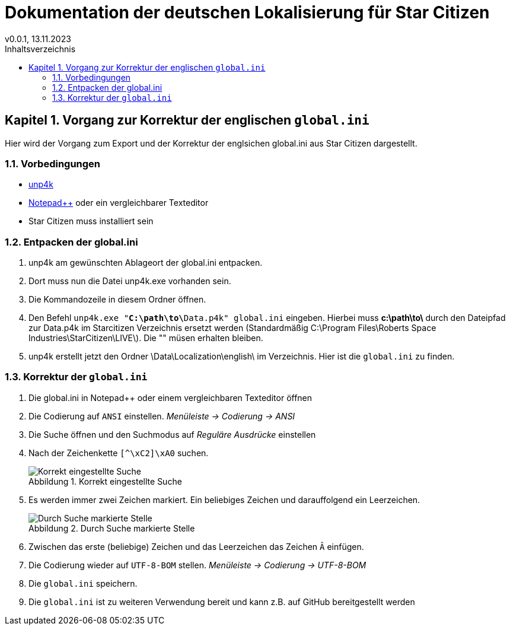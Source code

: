 = Dokumentation der deutschen Lokalisierung für Star Citizen
v0.0.1, 13.11.2023
// Nachfolgende Zeilen dienen der Formartierung des PDF.
:doctype: book
:sectnums:
:chapter-signifier: Kapitel
:chapter-refsig: Kapitel
:table-caption: Tabelle
:figure-caption: Abbildung
:toc-title: Inhaltsverzeichnis
:toc:

== Vorgang zur Korrektur der englischen `global.ini`

Hier wird der Vorgang zum Export und der Korrektur der englsichen global.ini aus Star Citizen dargestellt.

=== Vorbedingungen

* https://github.com/dolkensp/unp4k[unp4k]
* https://notepad-plus-plus.org/[Notepad++] oder ein vergleichbarer Texteditor
* Star Citizen muss installiert sein

=== Entpacken der global.ini

1. unp4k am gewünschten Ablageort der global.ini entpacken.
2. Dort muss nun die Datei unp4k.exe vorhanden sein.
3. Die Kommandozeile in diesem Ordner öffnen.
4. Den Befehl `unp4k.exe "**C:\path\to\**Data.p4k" global.ini` eingeben. Hierbei muss **c:\path\to\** durch den Dateipfad zur Data.p4k im Starcitizen Verzeichnis ersetzt werden (Standardmäßig C:\Program Files\Roberts Space Industries\StarCitizen\LIVE\). Die "" müsen erhalten bleiben.
5. unp4k erstellt jetzt den Ordner \Data\Localization\english\ im Verzeichnis. Hier ist die `global.ini` zu finden.

=== Korrektur der `global.ini`

1. Die global.ini in Notepad++ oder einem vergleichbaren Texteditor öffnen
2. Die Codierung auf `ANSI` einstellen. _Menüleiste -> Codierung -> ANSI_
3. Die Suche öffnen und den Suchmodus auf _Reguläre Ausdrücke_ einstellen
4. Nach der Zeichenkette `[^\xC2]\xA0` suchen.
+
[[test]]
.Korrekt eingestellte Suche
image::bilder/korrektur-eng-ini-suche.png[Korrekt eingestellte Suche]
+
5. Es werden immer zwei Zeichen markiert. Ein beliebiges Zeichen und darauffolgend ein Leerzeichen.
+
.Durch Suche markierte Stelle
image::bilder/korrektur-eng-ini-ersetzen.png[Durch Suche markierte Stelle]
+
6. Zwischen das erste (beliebige) Zeichen und das Leerzeichen das Zeichen `Â` einfügen.
7. Die Codierung wieder auf `UTF-8-BOM` stellen. _Menüleiste -> Codierung -> UTF-8-BOM_
8. Die `global.ini` speichern.
9. Die `global.ini` ist zu weiteren Verwendung bereit und kann z.B. auf GitHub bereitgestellt werden